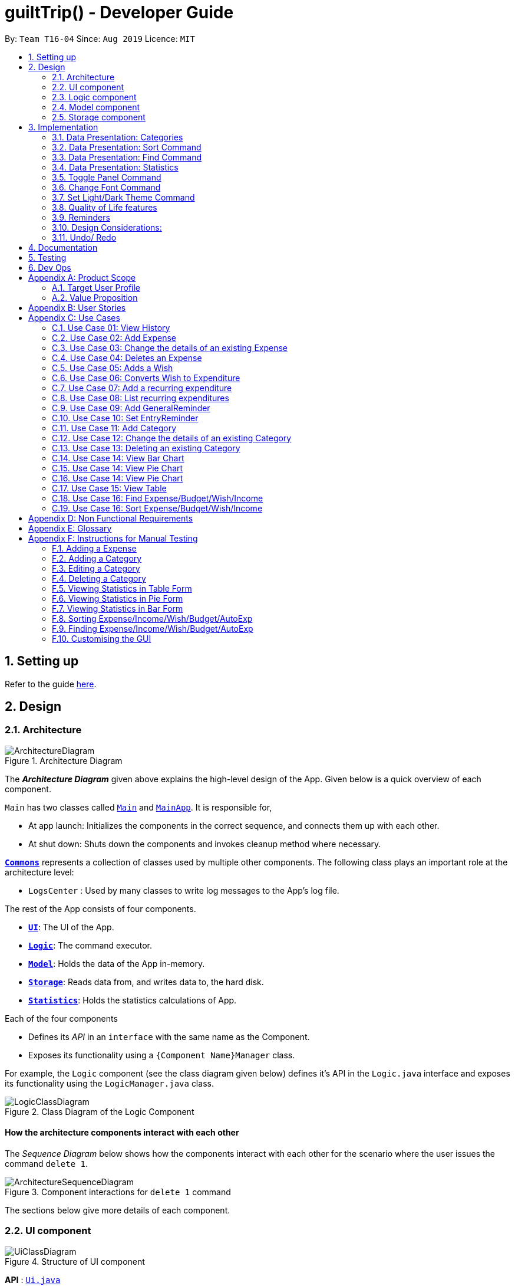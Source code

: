 
= guiltTrip() - Developer Guide
:site-section: DeveloperGuide
:toc:
:toc-title:
:toc-placement: preamble
:sectnums:
:imagesDir: images
:stylesDir: stylesheets
:xrefstyle: full
:experimental:
ifdef::env-github[]
:tip-caption: :bulb:
:note-caption: :information_source:
endif::[]
:repoURL: https://github.com/AY1920S1-CS2103-T16-4/main

By: `Team T16-04`      Since: `Aug 2019`      Licence: `MIT`

== Setting up

Refer to the guide <<SettingUp#, here>>.

== Design

[[Design-Architecture]]
=== Architecture

.Architecture Diagram
image::ArchitectureDiagram.png[]

The *_Architecture Diagram_* given above explains the high-level design of the App. Given below is a quick overview of each component.


`Main` has two classes called link:{repoURL}/src/main/java/seedu/guilttrip/Main.java[`Main`] and link:{repoURL}/src/main/java/seedu/guilttrip/MainApp.java[`MainApp`]. It is responsible for,

* At app launch: Initializes the components in the correct sequence, and connects them up with each other.
* At shut down: Shuts down the components and invokes cleanup method where necessary.

<<Design-Commons,*`Commons`*>> represents a collection of classes used by multiple other components.
The following class plays an important role at the architecture level:

* `LogsCenter` : Used by many classes to write log messages to the App's log file.

The rest of the App consists of four components.

* <<Design-Ui,*`UI`*>>: The UI of the App.
* <<Design-Logic,*`Logic`*>>: The command executor.
* <<Design-Model,*`Model`*>>: Holds the data of the App in-memory.
* <<Design-Storage,*`Storage`*>>: Reads data from, and writes data to, the hard disk.
* <<Design-Storage,*`Statistics`*>>: Holds the statistics calculations of App.

Each of the four components

* Defines its _API_ in an `interface` with the same name as the Component.
* Exposes its functionality using a `{Component Name}Manager` class.

For example, the `Logic` component (see the class diagram given below) defines it's API in the `Logic.java` interface and exposes its functionality using the `LogicManager.java` class.

.Class Diagram of the Logic Component
image::LogicClassDiagram.png[]

[discrete]
==== How the architecture components interact with each other

The _Sequence Diagram_ below shows how the components interact with each other for the scenario where the user issues the command `delete 1`.

.Component interactions for `delete 1` command
image::ArchitectureSequenceDiagram.png[]

The sections below give more details of each component.

// tag::uicomponent[]

[[Design-Ui]]
=== UI component

.Structure of UI component
image::UiClassDiagram.png[]

*API* :
link:{repoURL}/src/main/java/seedu/guilttrip/ui/Ui.java[`Ui.java`]

* The UI consists of a `MainWindow` that is made up of parts e.g. `CommandBox`, `ResultDisplay`, `ExpenseListPanel`,
`StatusBarFooter` etc. All these, including the `MainWindow`, inherit from the abstract `UiPart` class.

* The `UI` component uses JavaFx UI framework. The layout of these UI parts are defined in matching `.fxml` files that
are in the `src/main/resources/view` folder. For example, the layout of the
link:{repoURL}/src/main/java/seedu/guilttrip/ui/MainWindow.java[`MainWindow`] is specified in
link:{repoURL}src/main/resources/view/MainWindow.fxml[`MainWindow.fxml`]

The `UI` component

* Executes user commands using the `Logic` component.

* Listens for changes to `Model` data so that the `UI` can be updated with the modified data.

// end::uicomponent[]

[[Design-Logic]]
=== Logic component

.Structure of the Logic Component
image::LogicClassDiagram.png[]

*API* :
link:{repoURL}/src/main/java/seedu/guilttrip/logic/Logic.java[`Logic.java`]

.  `Logic` uses the `guiltTripParser` class to parse the user command.
.  This results in a `Command` object which is executed by the `LogicManager`.
.  The command execution can affect the `Model` (e.g. adding a person).
.  The result of the command execution is encapsulated as a `CommandResult` object which is passed back to the `Ui`.
.  In addition, the `CommandResult` object can also instruct the `Ui` to perform certain actions, such as displaying help to the user.

Given below is the Sequence Diagram for interactions within the `Logic` component for the `execute("delete 1")` API call.

.Interactions Inside the Logic Component for the `delete 1` Command

image::DeleteSequenceDiagram.png[]

[[Design-Model]]
=== Model component

.Structure of the Model Component
image::ModelClassDiagram.png[]

*API* : link:{repoURL}/blob/master/src/main/java/seedu/guilttrip/model/Model.java[`Model.java`]

The `Model`

* stores a `UserPref` object that represents the user's preferences.
* stores the Guilt Trip data.
* exposes an unmodifiable `ObservableList<Entry>` that can be 'observed' e.g. the UI can be bound to this list so that the UI automatically updates when the data in the list change.
* does not depend on any of the other three components.

[[Design-Storage]]
=== Storage component

.Structure of the Storage Component
image::StorageClassDiagram.png[]

*API* : link:{repoURL}/src/main/java/seedu/guilttrip/storage/Storage.java[`Storage.java`]

The `Storage`

* can save `UserPref` objects in json format and read it back.
* can save the GuiltTrip data in json format and read it back.
* This includes instances of Entry subclasses (Expense, Income, Wish, AutoExpenses, Budget, etc.)

== Implementation
This section describes some details on how certain features are implemented.

// tag::Categories[]

=== Data Presentation: Categories
==== Implementation

.Class Diagram for Categories

image::CategoryListClassDiagram.png[]

For all entries in guiltTrip, the entries should always belong to one category.
Creation of categories are also helpful for breakdown of statistics to be complete.
The implementation of `Category` and `CategoryList` are largely similar to `UniqueEntryList` in
the original AddressBook. However, the slight difference lies in that `Category` is a field of
`Entry` instead of being a child of `Entry` itself. A `Category` can only belong under Expense or Income, which
is defined by the Enum `CategoryType.EXPENSE` or `CategoryType.INCOME`.
When the user launches the application for the first time or if there are errors with `data/guiltTrip.json`,
the application will load the default set of `Category` by `SampleDataUtil#getSampleCategories()`.

There are 3 main checks to be carried out when interacting with `Category`.

* When adding a Category, there is a need to check that the new Category added does not
exist in the existing guiltTrip, hence the need for `CategoryList#contains(Category)`.
* When editing a `Category`, there is a need to check that the new Category added does not
exist in the existing guiltTrip, hence the need for `CategoryList#contains(Category)` as well as a need to check
if there are existing entries of the original `Category` to carry out modifications on them.
* When deleting a `Category`, there is a need to check if there are any entries that have the `Category` as a field.

// tag::EditingCategories[]
Given below is an example of an activity diagram for editing a category to illustrate the point above.

.Activity Diagram for Editing Category
image::EditingCategory.png[width=80%]
// end::EditingCategories[]
As the rest of the implementation is similar to AB3's CRUD, it won't be covered.

==== Design Considerations
*Aspect: Deciding whether to allow addition of Categories*

* *Alternative 1*: Having a fixed set of Categories in the `CategoryList`, users are unable to add delete or edit the existing set of Categories.
    ** Pros: Easy to implement.
    ** Cons: Results in less flexibility for the user.
* *Alternative 2*: Users are allowed to have any category names for their entries. There is no `CategoryList` to carry out validation checks on.
    ** Pros: Intuitive and convenient for the user.
    ** Cons: Calculation of Statistics would be messy if the user adds many different categories for their entries on a whim, the breakdown of statistics by category could be huge.
* *Alternative 3(Current)*: There is a fixed set of categories, with users able to add delete or edit the existing set of Categories, but a command must be consciously called by the user to modify the categories in the `CategoryList`.
    ** Pros: Allows the flexibility for addition of additional categories as well as solving the many different categories problem if alternative 2 was taken as users have to make the conscious effort to create a new category.
    ** Cons: Slightly more complicated to implement.
// end::Categories[]

// tag::Sort[]
=== Data Presentation: Sort Command

==== Implementation

The sort command extends the `Command` class. It works on the `ObservableList` by wrapping the `ObservableList` on a
`SortedList` and adding a `EntryComparator` to the List.
By default, the `Entry` in GuiltTrip are sorted by `Date`, followed by `Amount`,
`Description`, `Category`, and finally `Tags`.
In addition, after every CRUD command, the list is sorted by default for the user's convenience.

A Sort Command contains:

* `SortType` : `Date`, `Amount`, `Description`, `Category`, and `Tags`.
* `SortSequence`: Ascending, Descending

An Example of Sorting the Expense List is shown below

.  The user executes the command `sortExpense typ/Amount s/ascending`
.  `Logic` uses the `guiltTripParser` class to parse the user command
.  This results in a `SortExpenseCommand` object which is executed by the `LogicManager`
.  The `SortExpenseCommand` calls the `Model#sortFilteredExpenseList` to sort the list of expenses
.  The result of the command execution is encapsulated as a `CommandResult` object which is passed back to the `Ui`
.  `Logic` returns the `CommandResult` object

[NOTE]
The `Model#sortFilteredExpenseList` creates an `EntryComparator` which takes in `SortType` and `SortSequence` to sort the list.

Given below is the Sequence Diagram for interactions within the `Logic` component for the `execute("sortExpense typ/Amount s/ascending")` API call.

.Interactions Inside the Logic Component for the `sortExpense typ/Amount s/ascending` Command
image::SortSequence.png[]
// end::Sort[]

// tag::Find[]
=== Data Presentation: Find Command
Finding is similar to the implementation of AB3, hence it will not be covered in detail.
However, the find command is expanded to include finding by multiple predicates at once.
For Example, the user can find by both `Amount` and `Description`. These are the relevant predicates:

* `EntryContainsAmountPredicate`: Will filter the list to include those with equal or higher amounts than the amount specified.
* `EntryContainsCategoryPredicate`: Will filter the list to include the category specified.
* `EntryContainsDatePredicate`: Will filter the list to include the Date specified. Currently only supports searching within the month.
* `EntryContainsTagsPredicate`: Will filter the list to include those with all the specified tags.
* `EntryContainsDescriptionPredicate`: Will filter the list to include only those with descriptions that contain the keywords.
// end::Find[]

// tag::Statistics[]
=== Data Presentation: Statistics

.Class Diagram for Statistics Component.

image::StatisticsClassDiagram.png[width=50%]

The Statistics class diagram is shown above. Many of the operations are handled by StatisticsManager.
The two main operations for calculation of Statistics are:

* `StatisticsManager#updateListOfStats(rangeOfDates)`: Calculates the statistics for categories according to the range of dates specified.
Calls on `MonthList#updateListOfStats(Category)` to calculate the list of Stats across Categories in that `MonthList`, thus updating the list of `Category Statistics`.
* `StatisticsManager#updateBarChart(monthToCalculate)`: Calculates the daily statistics according to the month specified.
Calls on `MonthList#CalculateStatisticsForBarChart()` which will call on `DailyList#CalculateStatisticsForBarChart()` to update the
list of `DailyStatistics`.

==== Implementation: (Statistics) - ViewPieChart/ViewTable Command

The ViewPie and ViewTable commands are a unique case as they both depend on `CategoryStatistics`. StatisticsManager has two `ObservableList` of `CategoryStatistics`, one for `Expense`, *listOfStatsForExpense*
and one for `Income`, *listOfStatsForIncome*.
The `StatisticsPieChart` and `StatisticsTable` in guiltTrip listens to these two `ObservableList`, and will update accordingly. Hence all operations
which involve calculation of category statistics needs to update this `ObservableList` by replacing its entries so as to
update the relevant Pie Chart and Table in the Ui.

.Activity Diagram when user wants to view the statistics in Pie Chart form.
image::ViewPieActivityDiagram.png[]

The overview of this process can be found in the Activity Diagram above.

The details of the process is as below:

. The user executes the command `viewPie p/2019-09,2019-11`
.  `LogicManager` uses the `guiltTripParser` class to parse the user command.
.  This results in a `viewPieChartCommand` object which is executed by the `LogicManager`.
.  The `viewPieChartCommand` calls the `Model#updateListOfStats(RangeOfDates)` 's method which then calls `StatisticsManager#updateListOfStats(RangeOfDates)` method to calculate the statistics for that type.
.  `StatisticsManager#updateListOfStats(RangeOfDates)` detects that the size of the list is 2 and calls `#getListOfMonths(RangeOfDates)` to retrieve the list of `MonthList` *MonthListToCalculate* from start Date to End Date from `yearlyRecord`, the `ObservableMap` inside `StatisticsManager`.
.  `StatisticsManager#updateListOfStats(RangeOfDates)` then calls `StatisticsManager#countStats(MonthListToCalculate, listOfStatistics)`, which will calculate the list of statistics for
expense and income categories and create many new `CategoryStatistics` objects to save the data of the calculated Statistics for each Category.
.  `StatisticsManager#countStats(MonthListToCalculate, listOfStatistics)` will replace the all the `CategoryStatistics` objects in the `ObservableList` of `CategoryStatistics` with the newly calculated `CategoryStatistics` objects.
.  As the `ObservableList` is updated, the PieChart and Table which uses this `ObservableList` is also updated, leading to them being updated.
.  Finally, `StatisticsManager#countStats(MonthListToCalculate, listOfStatistics)` will set the new TotalExpense and TotalIncome values to the new values calculated, which will also update the `Ui` for Stats which displays the total expense and total income.
.  The result of the command execution is encapsulated as a `CommandResult` object which is passed back to the `Ui`
.  `Logic` returns the `CommandResult` object.

Given below is the Sequence Diagram for interactions within the `Logic` component for the `execute("viewPie p/2019-09,2019-11")` API call.

.Interactions Inside the Logic Component for the `viewPie p/2019-09,2019-11` Command
image::ViewPieChartSequenceDiagram.png[]

==== Implementation: (Statistics) - ViewBarChartCommand
Similar to `ViewPie` and `ViewTable`, the `StatisticsBarChart` class listens to the `ObservableList` of `DailyStatistics` and will update
according to changes in it. Hence all operations which involve calculation of daily statistics needs to update this `ObservableList` by replacing its entries so as to
update the relevant Bar Chart in `Ui`.

The details of the process is as below:

. The user executes the command `viewBar p/2019-09`
.  `LogicManager` uses the `guiltTripParser` class to parse the user command.
.  This results in a `ViewBarChartCommand` object which is executed by the `LogicManager`
.  The `ViewBarChartCommand` calls the `Model#updateBarChart(MonthToShow)` 's method which then calls `StatisticsManager#updateBarChart(monthToShow)` method to calculate the statistics for that period.
.  `StatisticsManager#updateBarChart(MonthToShow)` retrieves the relavant MonthList from `ObservableMap`, yearlyRecord and calls `MonthList#calculateStatisticsForBarChart`.
.  The called `MonthList` will then loop through all the DailyList in it and calls `DailyList#calculateStatisticsForBarChart`, retrieving the result and
returning it to `StatisticsManager`.
.  `StatisticsManager#updateBarChart(MonthToShow)` will replace the all the `DailyStatistics` objects in the `ObservableList` of `DailyStatistics` with the newly calculated `DailyStatistics` objects.
.  As the `ObservableList` is updated, the BarChart which uses this `ObservableList` is also updated, leading to them being updated.
.  The result of the command execution is encapsulated as a `CommandResult` object which is passed back to the `Ui`
.  `Logic` returns the `CommandResult` object.

Given below is the Sequence Diagram for interactions within the `Logic` component for the `execute("viewBar p/2019-09")` API call.

.Interactions Inside the Logic Component for the `viewBar p/2019-09` Command
image::ViewBarChartSequenceDiagram.png[]

==== Design Considerations: Statistics
*Aspect: Calculation of Income and Expenses*

* *Alternative 1*: Set a predicate on the filteredlist of income and filteredlist of expense to filter out the number of income and expenses which are within the time period of the statistics query.
** Pros: Easy to implement.
** Cons: May have performance issues in terms of runtime, as if multiple queries are carried out in a row which are the same, recalculation needs to be done every single time.
* *Alternative 2(current choice)*: Have MonthList and DailyList classes which store the specific filteredlist of expenses for that month. This is a new filteredlist which observes the changes in the original list of expenses and is updated if a new expense is added which corresponds to the month.
** Pros: Will be faster as initiating the expenses in the MonthList is only done at the start of the application. Any queries after that just refers to the already constructed MonthList. It is also structured as calculations of expenses now involve going to the related MonthList to carry out the calculations.
** Cons: More complicated to implement.
[NOTE]
There isn’t a need to use YearList as most users will usually want to see their statistics breakdown over a period of a month rather than over a period of years.

*Aspect: Updating of charts whenever add delete edit commands is called*

* *Alternative 1*: Disallow non-stats commands in the stats window.
** Pros: Easy to implement.
** Cons: May not be intuitive for the user and creates hassle.
* *Alternative 2(current choice)*: Adds a Listener to the list of filtered expenses. The listener will update the relevant charts whenever it detects that there is a change in the expenses or incomes.
** Pros: Intuitive for the user.
** Cons: Takes a toll on the time complexity if large bulks of data was added through AutoExpense.

==== Proposed Extension
* Currently Statistics Breakdown doesn't show details like trends across months. A future implementation could involve
showing the user what category of spending increases across the months. For example, it could reflect that spending for
category Entertainment increased the most in the past months.
* Bar Chart can be further improved to show analysis of breakdown of category by day and observe trends for the user.
For example, it could notice that the user has been spending a lot every Tuesday and alert the user about it.
// end::Statistics[]

// tag::uifeature[]
=== Toggle Panel Command

==== Implementation

.Partial class diagram showing only the classes in `UI` involved in the Toggle Panel Command.
image::PartialUiClassDiagramForToggle.png[]

The `toggle` command extends from the `Command` class. `MainWindow` checks using the `CommandResult` obtained from `Logic`
if the user wants to toggle a specified panel. If so, it toggles the `isVisible` and `isManaged` properties of the place
holder for that panel.

The following sequence diagram shows how an example usage scenario `toggle wishlist` would work:

.Interactions inside the Logic and UI components for the `toggle wishlist` command
image::ToggleSequenceDiagram.png[]

The sequence diagram is as explained below:

. The user launches the application and executes the `toggle wishlist` command to toggle the `wishlist` panel.
. `commandResult` is obtained in `MainWindow` after the command is parsed and executed.
. `MainWindow` checks if the `togglePanel` attribute in `commandResult` is true.
. Since it is true, it retrieves the `PanelName` `WISH` from `commandResult` and calls on its own method `handleTogglePanel`.
. This method then calls on another method `togglePanel()` that toggles the panel and takes in the `PanelName` `WISH` as a parameter.
.. (Not shown in sequence diagram to reduce its complexity) It also checks if the wishlist is already shown in the main panel.
.. If it is, then a `CommandException` is thrown to prevent the user from toggling the wishlist side panel when the wishlist is already shown in the main panel.

The following activity diagram summarizes what happens when a user executes a `toggle` command:

.Activity diagram showing what happens when user executes a `toggle` command
image::ToggleActivityDiagram.png[width="400"]

==== Design Considerations

* *Alternative 1 (current method):* Toggle the panels from within `MainWindow`.

** Pros: Easy to implement.

** Cons: Might not be as OOP as other designs.

* *Alternative 2:* `MainWindow` has a `PanelManager` class that manages all the side panels (toggling them on and off).

** Pros: More OOP, reduces number of methods and lines of code in `MainWindow`.

** Cons: May introduce cyclic dependency between `PanelManager` and `MainWindow`.

=== Change Font Command

==== Implementation

The `changeFont` command extends from the `Command` class. `MainWindow` checks using the
`CommandResult` obtained from `Logic` if the user wants to change the application font.
If so, it immediately changes the font without requiring the user to exit and launch the application again.

[NOTE]
This change in font is also saved in `UserPrefs`.

The following sequence diagram shows how an example usage scenario `changeFont rockwell` would work:

.Interactions inside Logic and UI components for the `changeFont rockwell` command
image::ChangeFontSequenceDiagram.png[]

The sequence diagram is as explained below:

. The user launches the application and executes the `changeFont rockwell` command to change the current application font to _rockwell_.
. `commandResult` is obtained in `MainWindow` after the command is parsed and executed.
. `MainWindow` checks if the `changeFont` attribute in `commandResult` is true.
. Since it is true, it retrieves the `FontName` `ROCKWELL` from `commandResult` and calls on its own method `handleChangeFont`.
. This method then converts the `FontName` `ROCKWELL` to a `String "rockwell"` and sets the `font-family` attribute of `window`, that contains all the child nodes, to `rockwell`.

The following activity diagram summarizes what happens when a user executes a `changeFont` command:

.Activity diagram showing what happens when user executes a `changeFont` command
image::ChangeFontActivityDiagram.png[]

==== Design Considerations

* *Alternative 1 (current choice):* Change the application font from within `MainWindow`.

** Pros: Easy to implement.

** Cons: May not be as OOP as other methods.

* *Alternative 2:* Use a separate class to control the theme, such as `ThemeManager`.

** Pros: More OOP, reduces amount of code in `MainWindow`.

** Cons: As the implementation is not very complicated, introducing a new class just to change the theme may not be worth the increase in dependency (introduces dependency between `Theme` and `ThemeManager` and between `ThemeManager` and `MainWindow`).

=== Set Light/Dark Theme Command

==== Implementation

The `setLightTheme`/`setDarkTheme` command extends from the `Command` class. `MainWindow` checks using the `CommandResult` obtained from `Logic` if the user wants to change the theme of the application.
If so, it immediately changes the theme without requiring the user to exit and launch the application again.

[NOTE]
This change in the application theme is also saved in `UserPrefs`.

The following sequence diagram shows how an example usage scenario `setLightTheme` would work:

.Interactions inside Logic and UI components for `setLightTheme` command
image::SetLightThemeSequenceDiagram.png[]

The sequence diagram is as explained:

. The user launches the application and executes the `setLightTheme` command to change the current theme to _light_.
. `commandResult` is obtained in `MainWindow` after the command is parsed and executed.
. `MainWindow` checks if the `changeTheme` attribute in `commandResult` is true.
. Since it is true, it retrieves the `newTheme` from `commandResult`, `LIGHT`, and calls on its own method `switchThemeTo(LIGHT)`.
.. (Following details were trivial and thus omitted from the diagram) This method retrieves the URLs for the light theme and corresponding extensions css files and adds it to the stylesheets for the scene.
This is done after removing the stylesheets for the previous theme.
. This implementation is essentially the same for `setDarkTheme` command, with the `newTheme` as `DARK` instead.

The following activity diagram summarizes what happens when a user executes a `setLightTheme` command:

.Activity diagram showing what happens when user executes a `setLightTheme` command
image::SetLightThemeActivityDiagram.png[]

==== Design Considerations

* *Alternative 1 (current choice):* Change the theme from within `MainWindow`.

** Pros: Easy to implement.

** Cons: May not be as OOP as it could be, increases number of lines of code in `MainWindow`.

* *Alternative 2:* Use a separate class to control the theme, such as `ThemeManager`.

** Pros: Abstracts out the methods regarding changing of theme to be contained in `ThemeManager` and reduces the number of lines of code in `MainWindow`.

** Cons: Harder to implement; may introduce cyclic dependency.
It may also be redundant or excessive as implementing the `changeFont` command is not very complicated.

// end::uifeature[]

// tag::qol[]

=== Quality of Life features

==== AutoSuggester
===== Implementation
AutoSuggester is one of the most visible and widely used UX feature in the GuiltTrip application.
It grabs users' input from the command box using a listener,
and returns suggetions using a `CommandSuggester` 's `suggest()` method, displayed in the `ResultDisplay` panel.

image::AutoSuggestClassDiagram.png[]
Figure: Class Diagram for AutoSuggest.

[NOTE]
Terminology: `AutoSuggest` refers to the feature as a whole.
`AutoSuggestion` is the term users see in GuiltTrip application.
`CommandSuggester` is the functional interface in the source code.
`GuiltTripCommandSuggester` is the class that gives suggestions based on user input.

Currently AutoSuggester carries out two functions:

1. suggesting full commands when halfway typing any command
1. displaying help messages when a complete command is detected.

While a user is typing out commands, AutoSuggester will provide recommendation to the
nearest valid command. For example, typing out `add` will suggest `addIncome`, `addExpense`,
`help` etc, based on the matching algorithm used. Currently, an edit distance metric based
on `edit, delete and inserting letters` is used, as implemented by the `EditDistanceComparator` class.

Upon typing out any valid command in full, AutoSuggester fetches the usage of the current
command and show it in the `ResultDisplay`. This usage message is distinguished from error messages
by prepending a line prefixed `[Autosuggestion]` above the usage message displayed.

===== Design considerations
.Aspect: How to select the closest match to commands
We notice this is the well researched
http://www.dcc.uchile.cl/~gnavarro/ps/deb01.pdf[Approximate String Matching] problem
and has complicated ways to implement.

* *Alternative 1*: Use the algorithm implemented in
https://github.com/junegunn/fzf[FZF], the fuzzy file finder.

** Pros: Very user friendly. especially for longer commands.
    Suitable for history searching when paired with
    Mozilla's https://developer.mozilla.org/en-US/docs/Mozilla/Tech/Places/Frecency_algorithm[Frecency algorithm].
** Cons: Needs time to understand and implement.

* *Alternative 2: (currently implemented)*
Simple edit distance using a memoized dynamic programming approach.

** Pros: Easier to implement. Merely 10 lines with memoization.
** Cons: Takes `O(nm)` time to compare two strings, which means approximately `O(n^2)`
    time to create a priority queue of nearest commands.

.To be implemented in `v2.0`: parsing the command in real time and suggest possible choices
for each for every argument.

* *Possible implementation*: Initialize prefix objects with a list of possible `String` of values
    given that prefix, which can be displayed in autosuggestion.

==== AutoExpenses
===== Implementation
AutoExpenses will create expenses automatically once created. This update is done during
every startup, when model manager is being initialized.

image::AutoExpenseSequenceDiagram.png[]

`AutoExpense` extends the Entry class, but has special attributes of its own:

. `lastTime` which keeps track of the date of last Expense generated
. Uses `Date` attribute to keep track the creation date of this object
. `Frequency` enum which keeps track of the frequency of the `AutoExpense`.

The only state-changing, outfacing method is `generateNewExpenses()`, which will
not only return a `List` of `Expenses` since `lastTime`, but also update the `lastTime`
attribute to match the latest `Expense` in the list returned.

The following activity diagram summarizes what happens when user creates a new AutoExpense:

image::AutoExpenseActivityDiagram.png[]

===== Design Considerations
.Aspect: How to encode the recurring nature of AutoExpense
* *Alternative 1*: Embrace the good practice of immutable objects and
    create a new AutoExpense object every time a new Expense is generated

** Pros: Easier to prevent duplicate Expense generation since state is not changed.
** Cons: Space intensive, also not necessary to recreate as only one field change (`lastTime`)

* *Alternative 2: (currently implemented)*
    Keep track of the state using an attribute `lastTime`, and change the state of the
    `AutoExpense` object every update.

** Pros: Easier to implement, and more space-friendly.
** Cons: State changes are not saved or recorded in anyway.

.Aspect: How to update AutoExpenses to generate new Expense objects
* *Alternative 1:*: Use a thread to check every now and then, preferable every minute
    for consistent updates.
** Pros: Reliable and more orthodox way of checking for updates.
** Cons: Hard to implement. Not sure how to debug.

* *Alternative 2: (currently implemented)*
    Update at every startup only.
** Pros: Resource efficient. We take advantage of the assumption that
***         Users will usually open the app for no longer than a day.
***         The highest frequency an AutoExpense can be is currently *daily*.
** Cons: Above assumptions have to be true.

// end::qol[]

=== Reminders

==== Implementation
The reminders implementation is facilitated by the reminder class, and heavily makes use of the observable pattern to keep track with property changes in the GuilTrip model to display messages in a timely fashion.

image::ReminderClassDiagram.png[]

====== The class diagram above shows the relation between the classes that help to implement the reminder feature.

===== There are 2 types of reminders. General and entry reminders.

General reminders are not tied to any specific entry, and sent the user notifications whenever an entry matching the user specified conditions is entered in the app. These specified conditions include entry type, a lower and upper quota for the entry amount, a specified time period in which an entry takes place, or a list of tags which the entry must have.

image::GeneralReminderSequenceDiagram.png[GRS, 1000, 600]

====== The sequence diagram above illustrates what happens when an entry fulfils all conditions in an entry.

STEP 1)  When an expense is logged in to GuiltTrip.java, in addition to being stored in the Expense List, the expense is also passed into the Condition Manager, which iterates through its list of conditions to see which conditions are met by the entry.

STEP 2)  Each condition makes use of a self-implemented ObservableSupport class that enables it to function as an Observable object, with the reminders being its listeners.

STEP 3)  When a condition is met, it notifies the reminder it belongs to. The reminders keep track of the number of conditions met, and only when all conditions are met does it make use of ObservableSupport to notify the reminderlist about a change in its status.

STEP 4)  The reminder list generates a notification corresponding to the reminder and adds it to an observable list which is displayed by the Ui.

STEP 5)  The number of conditions met is reset a the end of the process so the reminders may continue to produce notifications when subsequent entries meeting the requirements are keyed into the system.

An entry reminder targets a specific expense/ income or wish. It is set to send notifications at a specified period at specified intervals before the date of the event.

image::EntryReminderSequenceDiagram.png[ERS, 1000, 400]

====== The sequence diagram above illustrates what happens when an it is time for an entry reminder to send a notification.

STEP 1) This is made possible with TimeUtil, which is a singleton class with a single instance checking the local date at periodic intervals and updating its listeners (Using the ObservableSupport) of the current date.

STEP 2) All entry reminders are listeners of TimeUtil. When the updated current date equals the date to send a notification, it notifies the reminder list which generates a corresponding notification and sets the next date to notify the user.

STEP 3) Once the date of the event itself has passed, the reminder is deactivated and not saved the next time GuiltTrip is closed.

=== Design Considerations:
* **Alternative 1** (current method): Users must first select a reminder before they can edit or remove reminders.*
** Pros: Easier to implement. By automatically toggling the reminder list view on when selecting a reminder, the user also will see what    reminder they have selected before they proceed to make any changes. (As opposed to selecting and modifying the reminder in a single    command).
** Cons: Involves one more step. Not as efficient.

* **Alternative 2** Users commands require an index argument to indicate the reminder to modify.
** Pros: Faster as it involves one less step. May be more convenient for users who frequently forget to first select reminder to modify.
** Cons: Aforementioned benefits are mitigated as reminders are hidden in default GUI settings, and most users will have to open up the    reminderList to know which reminder to modify anyway.

=== Undo/ Redo

==== Implementation
The undo/redo mechanism is facilitated by `VersionedGuiltTrip`.
It extends `GuiltTrip` with an undo/redo history, stored internally as an `guiltTripStateList` and `currentStatePointer`.
Additionally, it implements the following operations:

* `VersionedGuiltTrip#commit()` -- Saves the current finance tracker state in its history.
* `VersionedGuiltTrip#undo()` -- Restores the previous finance trackerk state from its history.
* `VersionedGuiltTrip#redo()` -- Restores a previously undone finance tracker state from its history.

These operations are exposed in the `Model` interface as `Model#commitGuiltTrip()`, `Model#undoGuiltTrip()` and `Model#redoGuiltTrip()` respectively.

Given below is an example usage scenario and how the undo/redo mechanism behaves at each step.

Step 1. The user launches the application for the first time. The `VersionedGuiltTrip` will be initialized with the initial finance tracker state, and the `currentStatePointer` pointing to that single finance tracker state.

image::UndoRedoState0.png[]

Step 2. The user executes `delete 5` command to delete the 5th entry in the finance tracker. The `delete` command calls `Model#commitGuiltTrip()`, causing the modified state of the finance tracker after the `delete 5` command executes to be saved in the `guiltTripStateList`, and the `currentStatePointer` is shifted to the newly inserted finance tracker state.

image::UndoRedoState1.png[]

Step 3. The user executes `add typ/Expense...` to add a new expense. The `add` command also calls `Model#commitGuiltTrip()`, causing another modified finance tracker state to be saved into the `guiltTripStateList`.

image::UndoRedoState2.png[]

[NOTE]
If a command fails its execution, it will not call `Model#commitGuiltTrip()`, so the finance tracker state will not be saved into the `guiltTripStateList`.

Step 4. The user now decides that adding the expense was a mistake, and decides to undo that action by executing the `undo` command. The `undo` command will call `Model#undoGuiltTrip()`, which will shift the `currentStatePointer` once to the left, pointing it to the previous finance tracker state, and restores the finance tracker to that state.

image::UndoRedoState3.png[]

[NOTE]
If the `currentStatePointer` is at index 0, pointing to the initial finance tracker state, then there are no previous finance tracker states to restore. The `undo` command uses `Model#canUndoGuiltTrip()` to check if this is the case. If so, it will return an error to the user rather than attempting to perform the undo.

The following sequence diagram shows how the undo operation works:

image::UndoSequenceDiagram.png[]

NOTE: The lifeline for `UndoCommand` should end at the destroy marker (X) but due to a limitation of PlantUML, the lifeline reaches the end of diagram.

The `redo` command does the opposite -- it calls `Model#redoGuiltTrip()`, which shifts the `currentStatePointer` once to the right, pointing to the previously undone state, and restores the finance tracker to that state.

[NOTE]
If the `currentStatePointer` is at index `guiltTripStateList.size() - 1`, pointing to the latest finance tracker state, then there are no undone finance tracker states to restore. The `redo` command uses `Model#canRedoGuiltTrip()` to check if this is the case. If so, it will return an error to the user rather than attempting to perform the redo.

Step 5. The user then decides to execute the command `list`. Commands that do not modify the finance tracker, such as `list`, will usually not call `Model#commitGuiltTrip()`, `Model#undoGuiltTrip()` or `Model#redoGuiltTrip()`. Thus, the `guiltTripStateList` remains unchanged.

image::UndoRedoState4.png[]

Step 6. The user executes `clear`, which calls `Model#commitGuiltTrip()`. Since the `currentStatePointer` is not pointing at the end of the `guiltTripStateList`, all finance tracker states after the `currentStatePointer` will be purged. We designed it this way because it no longer makes sense to redo the `add typ/Expense ...` command. This is the behavior that most modern desktop applications follow.

image::UndoRedoState5.png[]

The following activity diagram summarizes what happens when a user executes a new command:

image::CommitActivityDiagram.png[]

==== Design Considerations

===== Aspect: How undo & redo executes

* **Alternative 1 (current choice):** Saves the entire GuiltTrip.
** Pros: Easy to implement.
** Cons: May have performance issues in terms of memory usage.
* **Alternative 2:** Individual command knows how to undo/redo by itself.
** Pros: Will use less memory (e.g. for `delete`, just save the person being deleted).
** Cons: We must ensure that the implementation of each individual command are correct.

===== Aspect: Data structure to support the undo/redo commands

* **Alternative 1 (current choice):** Use a list to store the history of finance tracker states.
** Pros: Easy to understand and implement.
** Cons: Logic is duplicated twice. For example, when a new command is executed, we must remember to update both `HistoryManager` and `VersionedGuiltTrip`.
* **Alternative 2:** Use `HistoryManager` for undo/redo
** Pros: We do not need to maintain a separate list, and just reuse what is already in the codebase.
** Cons: Requires dealing with commands that have already been undone: We must remember to skip these commands. Violates Single Responsibility Principle and Separation of Concerns as `HistoryManager` now needs to do two different things.

== Documentation

Refer to the guide <<Documentation#, here>>.

== Testing

Refer to the guide <<Testing#, here>>.

== Dev Ops

Refer to the guide <<DevOps#, here>>.

[appendix]
== Product Scope
=== Target User Profile

Youths and young adults in Singapore in the age range of 20-30 who are interested in keeping track of their spending.

=== Value Proposition

A convenient financial tracker targeted at users who prefer typing over other inputs.

[appendix]
== User Stories

|===
|+++<u>+++Priority+++</u>+++|+++<u>+++As a...+++</u>+++|+++<u>+++I want to…+++</u>+++|+++<u>+++So that I can…+++</u>+++

|High|As a forgetful user|I would want to ability to list all my expenses|So I can see all my expenses in one glance.
|High|As a thrifty user|I would like to be able to add items to my wishlist and see the progress made for each of the wishlisted items|So that I can see how much I've saved to each goal.
|High|As a student with limited income|I need a convenient way to keep track of my spending and my daily expenditure|So that I can better review my finances.
|High|As a student with almost regular spending habits|I want to record basic, recurring expenses (lunch, shopping, transport etc) easily|So that it is convenient for me to review and reflect on my expenditure.
|High|As a user|I would like a search function|So that it is convenient for me to find a previous record.
|High|As a user|I would like a manual to refer to when I need help using the app|So that I can still use the app when I forget the commands.
|High|As a new user|I want to be informed when I submit invalid commands|So that I can input the correct command.
|High|As a new user|I want to know what commands are available|So that I can use the application on the fly.
|High|As a careless user|I might want to undo/modify/delete the fields of a specific expense|so that I can easily amend any mistakes I made.
|High|As a detailed and careful user|I need to be able to add the details of the records into specific categories|So that I can stay organised.
|Medium|As a user with limited allowance|I want to be able to set budgets for how much I want to spend in a week/month, according to different categories|So that I can closely keep track of my spending.
|Medium|As someone who may wish to restart on a clean slate|I wish to be able to clear all of my data|So I can start afresh.
|Medium|As a user  |I would like to see my expenses and transactions separated according to different time periods (e.g. week, month, year)|so that I can have a clearer overview of my expenditure.
|Medium|As a user|I want to be able to customise how the UI looks (color, font, font size, set background feature etc.)|so that it looks more customised towards the user.
|Medium|As an expert user|I want to be able to set the time(s) that I would receive reminders to record my spending|so that I can do so at convenient times.
|Medium|As a student trying to improve my spending habits|I want to be able to be able to see the daily break down of my spending|so that I can see the trend of my spending across the months.
|Medium|As a college student with monthly spending on entertainment sites such as Netflix and Spotify|I want to have these expenses recorded automatically|so that I do not have to record a recurring expense every month.
|Medium|As a user|I want to differentiate my spendings and wish list items based on whether they are a need or a want|so that I can better plan my finances around what I should buy.
|Medium|As a forgetful user|I want to have a tooltip to pop up to remind me what inputs I should type in|so that in the event that I forget the commands, I can still use them when the application reminds me.
|Medium|As a lazy student|I want my finances to be planned automatically rather than having to customize them myself|so I don’t need to spend much time during the first setup and lose interest. I should be able to edit it whenever I want to.
|Medium|As an expert user|I want to be able to define/customise my own categories for expenses|so that I can customize the software for myself.
|Medium|As a lazy and expert user|I want to be able to define my own shortcuts to certain functionality myself (eg. spend mala ytd lunch 10.50), and extend/customize them from time to time|so that I can complete commands with convenience and ease.
|Medium|As a student with limited income|I need a visualizer to show my urgent wishlist|so I can see how much I have saved to each goal.
|Medium|As a student with limited income|I need a visualizer|so I can see my expenses in proportion to my income at a glance.
|Medium|As a student who has difficulty planning his finances |I want the app to show me the break down of my spending for me |so I can know which areas that I have overspent.
|Medium|As a user who do not have the habit of tracking my expenses|I want to receive some incentive/motivation when I track my expenses|so that I would continue tracking it in the long run.
|Medium|As a forgetful user|I need to have the ability to add notes to my wishlist detailing where I want to buy the product, link to buy the product etc|so that I can easily refer to the wishlist whenever I forget about the details.
|Medium|As a student facing problems with student debt|I need an app to help me plan my spending with respect to my loan|so that I can work on paying off my loan eventually.
|Medium|As a student trying to guilttrip his/her spending habits|I need an app that reminds me if I am spending too much|so that I can work on reducing my spending and improve my habits.
|Low|As a user|I would like to be able to import details for my wishlist using external files |so that I do not need to key each item in individually.
|Low|As a student who’s easily influenced|I want the app to provide me with reminders|So that I do not overindulge in things I do not need.
|Low|As a lazy/busy student|I do not want to be required to write a description for my expense or income records every single time |so that I can save time and record many expenses quickly.
|===

[appendix]
== Use Cases

For all use cases:

* System: guiltTrip()
* Actor: User

=== Use Case 01: View History

==== MSS

. User requests to view history of expenses for the past month.
. guiltTrip() shows the history of expenses for the past month.
. User requests to edit a specific expense in the list.
. guiltTrip() edits the expense.
Use case ends.

==== Extensions

. 2a. The history is empty.
Use case ends.
. 3a. The given index is invalid.
.. 3a1. guiltTrip() shows an error message.
Use case resumes at step 2

=== Use Case 02: Add Expense

==== MSS

Use Case: user adds an expense

. User adds an expense.
. GuiltTrip creates an expense entry.
. GuiltTrip informs user that the expense have been created.

==== Extensions
1a GuiltTrip detects errors in the entered details.

1a1.GuiltTrip informs the user about the error.

1a2. User keys in new data.

Steps 1a1-1a2 are repeated until the data entered are correct.
Use case resumes from step 2.

=== Use Case 03: Change the details of an existing Expense

==== MSS

. Guilt Trip displays list of expenses.
. User decides to edit the category/date/description/ tag/ amount of an expense.
. GuiltTrip makes the requested modifications to expenditure entry.
. GuiltTrip informs user that changes have been made.

==== Extensions
2a. GuiltTrip detects errors in the entered details.

2a1. GuiltTrip informs the user about the error.

2a2. User keys in new data.

Steps 2a1-2a2 are repeated until the data entered are correct.
Use case resumes from step 3.

=== Use Case 04: Deletes an Expense

. User keys in command deleteExpense, followed by the index of the expense in the list
. GuiltTrip deletes the specified expense from the list.
. GuiltTrip informs user that the expense has been deleted.

==== Extensions
1a. GuiltTrip detects errors in the entered details.

1a1. GuiltTrip informs the user about the error.

1a2. User keys in new data.

Steps 1a1-1a2 are repeated until the data entered are correct.
Use case resumes from step 2.

=== Use Case 05: Adds a Wish

. User adds a Wish.
. GuiltTrip creates a Wish.
. GuiltTrip informs user that the wish have been created.

=== Use Case 06: Converts Wish to Expenditure

. User keys in command purchaseWish, followed by the index of the expens wish in the list
. GuiltTrip deletes the specified wish from the list.
. GuiltTrip adds the corresponding expenditure to the expense list.
. GuiltTrip informs user that the wish has been converted.

=== Use Case 07: Add a recurring expenditure

. User keys in command `addAutoExp`, followed by the frequency he would want the expenditure to be, the description and amount of the expenditure.
. GuiltTrip creates an auto-expense entry.
. GuiltTrip informs user that the auto-expense have been created.

=== Use Case 08: List recurring expenditures

. The user types `toggle autoexpense`.
. GuiltTrip toggles the panel that lists all the current automatically recurring expenditures.

=== Use Case 09: Add GeneralReminder

==== MSS

. 1. User adds a GeneralReminder, indicates the reminder header, entry type/ lower bound/ upper bound/ start date/ end date/ and tags that a entry must have to trigger a notification.
. 2. guiltTrip() notifies user that Reminder has been added.

Use case ends.

==== Extensions

. 1a. User does not indicate any parameters.
.. 1a1. GuiltTrip requests for correct parameters.
. 1b. LowerBound above UpperBound.
.. 1b1. GuiltTrip requests for suitable bound values.
. 1b. End before Start.
.. 1b1. GuiltTrip requests for suitabledate.

=== Use Case 10: Set EntryReminder

==== MSS

. 1. User adds an EntryReminder indicating the index of the entry in the list the reminder header, type of entry, period before the entry date to activate reminder and frequency of notifications.
. 2. GuiltTrip notifies user that Reminder has been added.

Use case ends.

==== Extensions

. 1a. Entry Date before Current Date.
  . 1a1. GuiltTrip notifies user that reminder can only be created for events after today.
. 1b. Interval between notificaitons larger than period.
  . 1b1. GuiltTrip notifies user that frequency must be smaller than period.
 . 1c. Index out of bounds.
  . 1c1. GuiltTrip requests for suitable index.
 === Use Case 11: Edit Reminder

==== MSS

. 1. User selects a reminder by the selectReminder() commmand.
. 2. GuiltTrip notifies user that Reminder has been selected.
. 3. User Edits Header/ Conditions/ Period/ Frequency of Reminder.
. 4. GuiltTrip notifies user that Reminder has been edited.

Use case ends.


==== Extensions

. 1a. index out of bounds.
  . 1a1. GuiltTrip requests for suitable index.
. 3a. User tries to set frequency/ period for a General Reminder
  . 3a1. GuiltTrip notifies user that reminder can only be created for events after today.
. 3b. Ineterval between notificaitons larger than period.
  . 3b1. GuiltTrip notifies user that frequency must be smaller than period.

=== Use Case 11: Add Category

==== MSS

Use Case: user adds an category

. User adds an category.
. GuiltTrip creates an category entry.
. GuiltTrip informs user that the expense have been created.

==== Extensions
1a GuiltTrip detects errors in the entered details.

1a1.GuiltTrip informs the user about the error.

1a2. User keys in new data.

Steps 1a1-1a2 are repeated until the data entered are correct.
Use case resumes from step 2.

1b GuiltTrip detects that the new category is a duplicate.

1b1 GuiltTrip informs user that the category is a duplicate.

1b2. User keys in new data.
Steps 1b1-1b2 are repeated until the data entered are correct.
Use case resumes from step 2

=== Use Case 12: Change the details of an existing Category

==== MSS

. User decides to edit the category Name of a category.
. GuiltTrip makes the requested modifications to category entry.
. GuiltTrip informs user that changes have been made.

==== Extensions
1a GuiltTrip detects errors in the entered details.

1a1.GuiltTrip informs the user about the error.

1a2. User keys in new data.

Steps 1a1-1a2 are repeated until the data entered are correct.
Use case resumes from step 2.

1b GuiltTrip detects that the new edited category is a duplicate.

1b1 GuiltTrip informs user that the edited category is a duplicate.

1b2. User keys in new data.

Steps 1b1-1b2 are repeated until the data entered are correct.
Use case resumes from step 2.

=== Use Case 13: Deleting an existing Category

==== MSS

. User decides to delete an existing category.
. GuiltTrip deletes the specified category from the list.
. GuiltTrip informs user that the category has been deleted.

==== Extensions
1a GuiltTrip detects errors in the entered details.

1a1.GuiltTrip informs the user about the error.

1a2. User keys in new data.

Steps 1a1-1a2 are repeated until the data entered are correct.

Use case resumes from step 2.

1b GuiltTrip detects that the to be deleted category has existing entries with the category.

1b1 GuiltTrip informs the user about the error.

Use case ends.

=== Use Case 14: View Bar Chart

. The user types in the command to view bar chart.
. GuiltTrip shows the user the relevant bar chart.

==== Extensions
1a GuiltTrip detects errors in the entered details.

1a1.GuiltTrip informs the user about the error.

1a2. User keys in new data.

Steps 1a1-1a2 are repeated until the data entered are correct.

Use case resumes from step 2.

=== Use Case 14: View Pie Chart

. The user types in the command to view pie chart.
. GuiltTrip shows the user the relevant pie chart.

==== Extensions
1a GuiltTrip detects errors in the entered details.

1a1.GuiltTrip informs the user about the error.

1a2. User keys in new data.

Steps 1a1-1a2 are repeated until the data entered are correct.

Use case resumes from step 2.

=== Use Case 14: View Pie Chart

. The user types in the command to view pie chart.
. GuiltTrip shows the user the relevant pie chart.

==== Extensions
1a GuiltTrip detects errors in the entered details.

1a1.GuiltTrip informs the user about the error.

1a2. User keys in new data.

Steps 1a1-1a2 are repeated until the data entered are correct.

Use case resumes from step 2.

=== Use Case 15: View Table

. The user types in the command to view table.
. GuiltTrip shows the user the relevant table.

==== Extensions
1a GuiltTrip detects errors in the entered details.

1a1.GuiltTrip informs the user about the error.

1a2. User keys in new data.

Steps 1a1-1a2 are repeated until the data entered are correct.

Use case resumes from step 2.

=== Use Case 16: Find Expense/Budget/Wish/Income

. The user types in the command to find the relevant entry.
. GuiltTrip shows the user the relevant entries after filtering according to the users's input.

==== Extensions
1a GuiltTrip detects errors in the entered details.

1a1.GuiltTrip informs the user about the error.

1a2. User keys in new data.

Steps 1a1-1a2 are repeated until the data entered are correct.

Use case resumes from step 2.

=== Use Case 16: Sort Expense/Budget/Wish/Income

. The user types in the command to sort the list according to his liking.
. GuiltTrip shows the user the relevant entries after sorting according to the users's input.

==== Extensions
1a GuiltTrip detects errors in the entered details.

1a1.GuiltTrip informs the user about the error.

1a2. User keys in new data.

Steps 1a1-1a2 are repeated until the data entered are correct.

Use case resumes from step 2.
[appendix]
== Non Functional Requirements

. Brownfield
** The final product should be a result of evolving/enhancing/morphing the given code base.
. Typing Preferred
** The product should be targeting users who can type fast and prefer typing over other means of input.
. Single User
** The product should be for a single user i.e. (not a multi-user product).
. Incremental
** The product needs to be developed incrementally over the project duration.
. Human Editable File & no DBMS
** The software should not have a database management system and the data should be stored locally and should be in a human editable text file.
. Object Oriented
** The software should follow the Object-oriented paradigm primarily.
. Java Version
** Should work on any https://se-education.org/addressbook-level3/DeveloperGuide.html#mainstream-os[mainstream OS] as long as it has Java 11 or above installed.
. Portable
** The software should work without requiring an installer.
. No Remote Server
** The software should not depend on your own remote server.
. External Software
** The use of third-party frameworks/libraries is allowed but only if they are free, open-source, and have permissive license terms, do not require any installation by the user of your software, do not violate other constraints.
. Quality Requirements
** The software should be able to be used by a user who has never used an expenditure tracking app before
** The software should be able to work on different computers if distributed

[appendix]
== Glossary

* Category - Income, Expense, Wishlist, Budget +
* Entry - any item in a category +
* Tag - label(s) attached to an entry

[appendix]
== Instructions for Manual Testing

=== Adding a Expense

. Test Case: addExpense cat/Food n/Mala amt/5.50 d/2019-09-09 tg/food
.. Expected: A new Expense is added into guiltTrip. Details of the expense added is showed in the CommandResult.

. Test Case: addExpense cat/Food n/Mala amt/5.50 tg/food
.. Expected: GuiltTrip throws an exception in the form of an error message in CommandResult, specifying that the d/DATE field is missing. The expense is not added.

. Test Case: addExpense cat/Food n/Mala amt/5.503 d/2019-09-09 tg/food
.. Expected: GuiltTrip throws an exception in the form of an error message in CommandResult, specifying that the amt/AMOUNT field has more than the required d.p. The expense is not added.


=== Adding a Category

. Test Case: addCategory cat/Expense n/Exercise
.. Expected: A new Category is added into guiltTrip. Details of the Category added is showed in the CommandResult.

. Test Case: addCategory cat/Budget n/Exercise
.. Expected: GuiltTrip throws an exception in the form of an error message in CommandResult, specifying that the cat/CATEGORY TYPE must either be expense or income. The Category is not added.

. Test Case: addCategory n/Exercise
.. Expected: GuiltTrip throws an exception in the form of an error message in CommandResult, specifying that the cat/CATEGORY NAME. The Category is not added.

=== Editing a Category

. Test Case: editCategory cat/Expense o/Food n/Fitness
.. Expected: The original Category is replaced by the new Category. Details of the Category edited is showed in the CommandResult.

. Test Case: editCategory cat/Expense o/Anime n/Fitness
.. Explanation: Anime is a category that doesn't exists.
.. Expected: GuiltTrip throws an exception in the form of an error message in CommandResult, specifying that the Expense Category List does not have an existing Category named anime. The Category is not edited.

. Test Case: editCategory cat/Expense o/Food n/Food
.. Expected: GuiltTrip throws an exception in the form of an error message in CommandResult, specifying that the category already exists in GuiltTrip as nothing was changed. The Category is not edited.

. Test Case: editCategory cat/Expense o/Food
.. Expected: GuiltTrip throws an exception in the form of an error message in CommandResult, specifying that there is a missing field n/CATEGORY NEW NAME. The Category is not edited.


=== Deleting a Category

. Test Case: deleteCategory cat/Expense n/Food
.. Explanation: In this case, Food does not have any entries with it as a Category.
.. Expected: Food Category is deleted from guiltTrip. Details of the Category deleted is showed in the CommandResult.

. Test Case: deleteCategory cat/Budget n/Food
.. Expected: GuiltTrip throws an exception in the form of an error message in CommandResult, specifying that the cat/CATEGORY TYPE must either be expense or income. The Category is not deleted.

. Test Case: deleteCategory cat/Expense n/Food
.. Explanation: In this case, Food has entries with it as a Category.
.. Expected: Food Category is not deleted from guiltTrip.GuiltTrip throws an exception in the form of an error message in CommandResult, specifying that the Category to be deleted has existing entries.

=== Viewing Statistics in Table Form

. Test Case: viewTable
.. Expected: The Table showing expense and income details of the current month is shown.

. Test Case: viewTable p/2019-09
.. Expected: The Table showing expense and income details of September 2019 is shown.

. Test Case: viewTable p/2019-09, 2019-11
.. Expected: The Table showing expense and income details of September 2019 to November 2019 is shown.

. Test Case: viewTable p/2019-09-01
.. Expected: GuiltTrip throws an exception stating that it should only be shown in Month Form.

=== Viewing Statistics in Pie Form

. Test Case: viewPie
.. Expected: The Pie Chart showing expense and income details of the current month is shown.

. Test Case: viewPie p/2019-09
.. Expected: The Pie Chart showing expense and income details of September 2019 is shown.

. Test Case: viewPie p/2019-09, 2019-11
.. Expected: The Pie Chart showing expense and income details of September 2019 to November 2019 is shown.

. Test Case: viewPie p/2019-09-01
.. Expected: GuiltTrip throws an exception stating that it should only be shown in Month Form.

=== Viewing Statistics in Bar Form

. Test Case: viewBar
.. Expected: The Bar Chart showing expense and income details of the current month is shown.

. Test Case: viewBar p/2019-09
.. Expected: The Bar Chart showing expense and income details of September 2019 is shown.

=== Sorting Expense/Income/Wish/Budget/AutoExp

. Test Case: sortExpense typ/Amount s/ascending
.. Expected: The Expense list should be sorted by amount in ascending order.

. Test Case: sortIncome typ/Time s/ascending
.. Expected: The Income list should be sorted by time in ascending order.

. Test Case: sortBudget typ/Time s/asdasdsada
.. Expected: An Exception should be thrown, with GulitTrip displaying in the CommandResult that sequence can only be ascending or descending.

. Test Case: sortWish typ/Time s/ascending
.. Expected: The Wish list should be sorted by time in ascending order.

. Test Case: sortAutoExp typ/Time s/ascending
.. Expected: The AutoExpense list should be sorted by time in ascending order.

=== Finding Expense/Income/Wish/Budget/AutoExp

. Test Case: findExpense n/mala
.. Expected: All Expenses with name mala in their description should be filtered to show in the Expense List.

. Test Case: findIncome n/mala amt/1900
.. Expected: All Income with name mala in their description and with amount larger than 1900 should show in the Income List.

. Test Case: findBudget cat/Food
.. Expected: All Budget with category Food should show in the BudgetList

. Test Case: findWish cat/Food
.. Expected: All Wishes with category Food should show in the WishList

. Test Case: findAutoExp cat/Food
.. Expected: All AutoExpense with category Food should show in the AutoExpenseList

=== Customising the GUI

==== Change theme

. Changing the theme of the application

.. Prerequisites: Application is in dark theme.

.. Test case: `setLightTheme` +
Expected: Theme changes to the light theme. Result display shows the message that command is executed successfully.

.. Prerequisites: Application is in light theme.

.. Test case: `setDarkTheme` +
Expected: Theme changes to the dark theme. Result display shows the message that command is executed successfully.

. Saving theme preferences

.. Change the theme to a different one (see examples above). Close the window.

.. Relaunch the application. +
Expected: The change in theme is saved and application is in the most recent theme.

==== Change font

. Changing the font of the application

.. Prerequisites: none

... Test case: `changeFont rockwell` +
Expected: Font changes to _rockwell_.

... Test case: `changeFont segoe UI` +
Expected: Font changes to _segoe UI_.

. Saving font preferences

... Change the font to a different one (see examples above). Close the window.

... Relaunch the appication. +
Expected: The change in font is saved and the application is in the most recent font.

==== Toggle panel

. Toggling a specified panel on or off

.. Prerequisites: panel to toggle does not have its contents already shown in main panel

... Test case: `toggle budget` +
Expected: If panel was not previously shown, Budget panel will be toggled on. Otherwise, it will be toggled off.

... Test case: `toggle ae` +
Expected: If panel was not previously shown, AutoExpenses panel will be toggled on. Otherwise, it will be toggled off.

.. Prerequisites: panel to toggle already has its contents shown in the main panel, such as by doing `listBudget`

... Test case: `toggle budget` +
Expected: Budget panel is not toggled on. Error message is shown in the result display.
